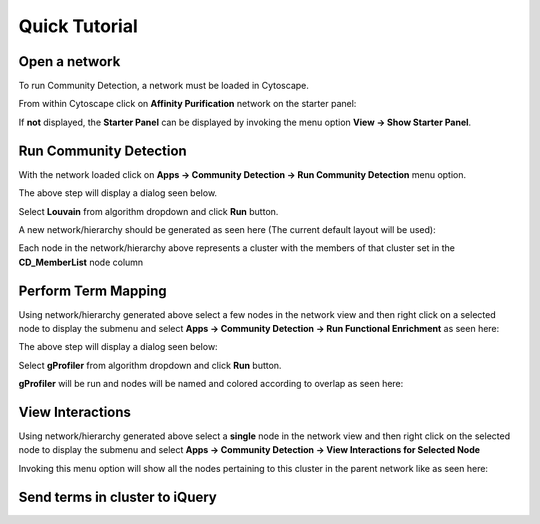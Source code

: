 Quick Tutorial
==============

Open a network
--------------

To run Community Detection, a network must be loaded in Cytoscape.

From within Cytoscape click on **Affinity Purification** network
on the starter panel:

.. image:: images/quicktutorial/starterpanel.png
   :class: with-border with-shadow

If **not** displayed, the **Starter Panel** can
be displayed by invoking the menu option **View -> Show Starter Panel**.

   .. image:: images/quicktutorial/loadstarterpanel.png


Run Community Detection
-----------------------

With the network loaded click on **Apps -> Community Detection -> Run Community Detection** menu option.

.. image:: images/quicktutorial/runcommunitydetection.png
   :class: with-border with-shadow

The above step will display a dialog seen below.

Select **Louvain** from algorithm dropdown and
click **Run** button.

.. image:: images/quicktutorial/communitydetectiondialog.png
   :class: with-border with-shadow

A new network/hierarchy should be generated as seen here (The current default layout will be used):

.. image:: images/quicktutorial/resultinghierarchy.png
   :class: with-border with-shadow

Each node in the network/hierarchy above represents a cluster
with the members of that cluster set in the **CD_MemberList** node column

Perform Term Mapping
--------------------

Using network/hierarchy generated above select a few nodes
in the network view and then right click on a selected node to display the submenu
and select **Apps -> Community Detection -> Run Functional Enrichment**
as seen here:

.. image:: images/quicktutorial/term_map_select_nodes.png
   :class: with-border with-shadow

The above step will display a dialog seen below:

Select **gProfiler** from algorithm dropdown and click
**Run** button.

.. image:: images/quicktutorial/term_map_dialog.png
   :class: with-border with-shadow

**gProfiler** will be run and nodes will be named and
colored according to overlap as seen here:

.. image:: images/quicktutorial/mapped_terms.png
   :class: with-border with-shadow

View Interactions
-----------------

Using network/hierarchy generated above select a **single**
node in the network view and then right click on the
selected node to display the submenu and select
**Apps -> Community Detection -> View Interactions for Selected Node**

.. image:: images/quicktutorial/view_interactions_invoke.png
   :class: with-border with-shadow

Invoking this menu option will show all the nodes pertaining to this cluster
in the parent network like as seen here:

.. image:: images/quicktutorial/view_interactions.png
   :class: with-border with-shadow

Send terms in cluster to iQuery
-------------------------------
